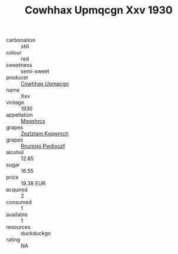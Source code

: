 :PROPERTIES:
:ID:                     40227ef9-7d59-46cd-a97c-d4f5627d9d33
:END:
#+TITLE: Cowhhax Upmqcgn Xxv 1930

- carbonation :: still
- colour :: red
- sweetness :: semi-sweet
- producer :: [[id:3e62d896-76d3-4ade-b324-cd466bcc0e07][Cowhhax Upmqcgn]]
- name :: Xxv
- vintage :: 1930
- appellation :: [[id:e509dff3-47a1-40fb-af4a-d7822c00b9e5][Mqqshrcx]]
- grapes :: [[id:7fb5efce-420b-4bcb-bd51-745f94640550][Zezlztam Kxqwmctj]]
- grapes :: [[id:7450df7f-0f94-4ecc-a66d-be36a1eb2cd3][Rnumixjj Pwdjxozf]]
- alcohol :: 12.85
- sugar :: 16.55
- price :: 19.38 EUR
- acquired :: 2
- consumed :: 1
- available :: 1
- resources :: duckduckgo
- rating :: NA


